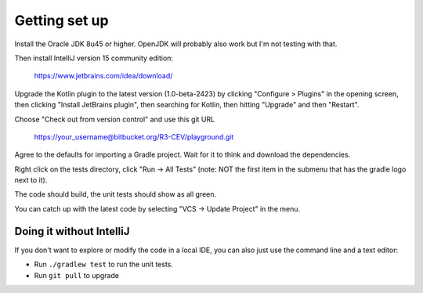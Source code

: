 Getting set up
==============

Install the Oracle JDK 8u45 or higher. OpenJDK will probably also work but I'm not testing with that.

Then install IntelliJ version 15 community edition:

   https://www.jetbrains.com/idea/download/

Upgrade the Kotlin plugin to the latest version (1.0-beta-2423) by clicking "Configure > Plugins" in the opening screen,
then clicking "Install JetBrains plugin", then searching for Kotlin, then hitting "Upgrade" and then "Restart".

Choose "Check out from version control" and use this git URL

     https://your_username@bitbucket.org/R3-CEV/playground.git

Agree to the defaults for importing a Gradle project. Wait for it to think and download the dependencies.

Right click on the tests directory, click "Run -> All Tests" (note: NOT the first item in the submenu that has the
gradle logo next to it).

The code should build, the unit tests should show as all green.

You can catch up with the latest code by selecting "VCS -> Update Project" in the menu.

Doing it without IntelliJ
-------------------------

If you don't want to explore or modify the code in a local IDE, you can also just use the command line and a text editor:

* Run ``./gradlew test`` to run the unit tests.
* Run ``git pull`` to upgrade